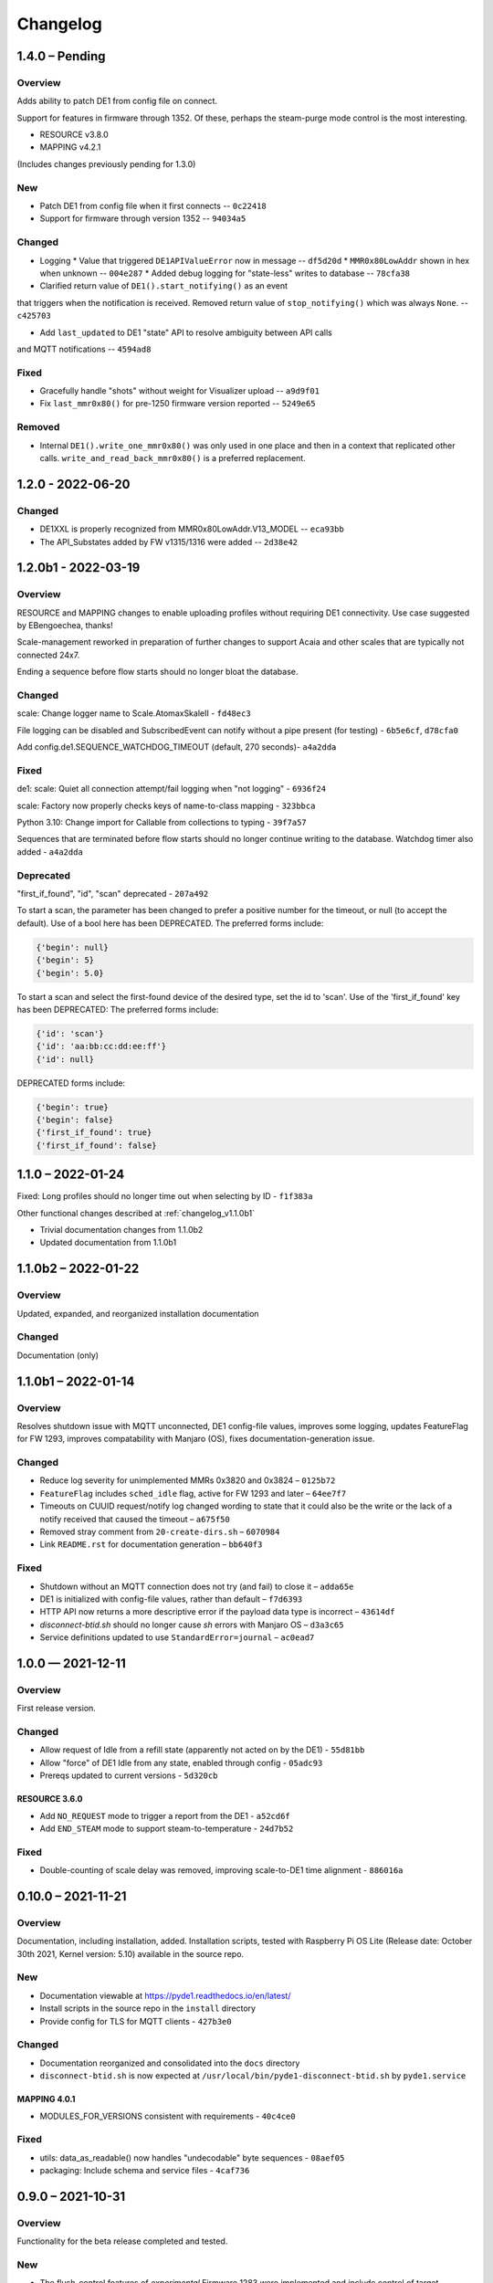 ..
    Copyright © 2021, 2022 Jeff Kletsky. All Rights Reserved.

    License for this software, part of the pyDE1 package, is granted under
    GNU General Public License v3.0 only
    SPDX-License-Identifier: GPL-3.0-only

=========
Changelog
=========

---------------
1.4.0 – Pending
---------------

Overview
========

Adds ability to patch DE1 from config file on connect.

Support for features in firmware through 1352. Of these, perhaps the
steam-purge mode control is the most interesting.

* RESOURCE v3.8.0
* MAPPING v4.2.1

(Includes changes previously pending for 1.3.0)

New
===

* Patch DE1 from config file when it first connects -- ``0c22418``
* Support for firmware through version 1352 -- ``94034a5``

Changed
=======

* Logging
  * Value that triggered ``DE1APIValueError`` now in message -- ``df5d20d``
  * ``MMR0x80LowAddr`` shown in hex when unknown -- ``004e287``
  * Added debug logging for "state-less" writes to database -- ``78cfa38``


* Clarified return value of ``DE1().start_notifying()`` as an event
that triggers when the notification is received. Removed return value
of ``stop_notifying()`` which was always ``None``. -- ``c425703``

* Add ``last_updated`` to DE1 "state" API to resolve ambiguity between API calls
and MQTT notifications -- ``4594ad8``

Fixed
=====

* Gracefully handle "shots" without weight for Visualizer upload -- ``a9d9f01``
* Fix ``last_mmr0x80()`` for pre-1250 firmware version reported -- ``5249e65``

Removed
=======

* Internal ``DE1().write_one_mmr0x80()`` was only used in one place and then
  in a context that replicated other calls. ``write_and_read_back_mmr0x80()``
  is a preferred replacement.


------------------
1.2.0 - 2022-06-20
------------------

Changed
=======

* DE1XXL is properly recognized from MMR0x80LowAddr.V13_MODEL -- ``eca93bb``

* The API_Substates added by FW v1315/1316 were added -- ``2d38e42``

--------------------
1.2.0b1 - 2022-03-19
--------------------

Overview
========

RESOURCE and MAPPING changes to enable uploading profiles
without requiring DE1 connectivity. Use case suggested by EBengoechea, thanks!

Scale-management reworked in preparation of further changes to support
Acaia and other scales that are typically not connected 24x7.

Ending a sequence before flow starts should no longer bloat the database.

Changed
=======

scale: Change logger name to Scale.AtomaxSkaleII - ``fd48ec3``

File logging can be disabled and SubscribedEvent can notify
without a pipe present (for testing) - ``6b5e6cf``, ``d78cfa0``

Add config.de1.SEQUENCE_WATCHDOG_TIMEOUT (default, 270 seconds)- ``a4a2dda``

Fixed
=====

de1: scale: Quiet all connection attempt/fail logging when "not logging"
- ``6936f24``

scale: Factory now properly checks keys of name-to-class mapping - ``323bbca``

Python 3.10: Change import for Callable from collections to typing - ``39f7a57``

Sequences that are terminated before flow starts should no longer continue
writing to the database. Watchdog timer also added - ``a4a2dda``

Deprecated
==========

"first_if_found", "id", "scan" deprecated - ``207a492``

To start a scan, the parameter has been changed to prefer a positive number
for the timeout, or null (to accept the default). Use of a bool here
has been DEPRECATED. The preferred forms include:

.. code-block::

  {'begin': null}
  {'begin': 5}
  {'begin': 5.0}

To start a scan and select the first-found device of the desired type,
set the id to 'scan'. Use of the 'first_if_found' key has been DEPRECATED:
The preferred forms include:

.. code-block::

  {'id': 'scan'}
  {'id': 'aa:bb:cc:dd:ee:ff'}
  {'id': null}


DEPRECATED forms include:

.. code-block::

  {'begin': true}
  {'begin': false}
  {'first_if_found': true}
  {'first_if_found': false}


------------------
1.1.0 – 2022-01-24
------------------

Fixed: Long profiles should no longer time out when selecting by ID -
``f1f383a``

Other functional changes described at :ref:`changelog_v1.1.0b1`

* Trivial documentation changes from 1.1.0b2
* Updated documentation from 1.1.0b1

--------------------
1.1.0b2 – 2022-01-22
--------------------

Overview
========

Updated, expanded, and reorganized installation documentation

Changed
=======

Documentation (only)

.. _changelog_v1.1.0b1:

--------------------
1.1.0b1 – 2022-01-14
--------------------

Overview
========

Resolves shutdown issue with MQTT unconnected, DE1 config-file values,
improves some logging, updates FeatureFlag for FW 1293,
improves compatability with Manjaro (OS),
fixes documentation-generation issue.

Changed
=======

* Reduce log severity for unimplemented MMRs 0x3820 and 0x3824 – ``0125b72``
* ``FeatureFlag`` includes ``sched_idle`` flag, active for FW 1293 and later –
  ``64ee7f7``
* Timeouts on CUUID request/notify log changed wording to state
  that it could also be the write or the lack of a notify received that
  caused the timeout – ``a675f50``
* Removed stray comment from ``20-create-dirs.sh`` – ``6070984``
* Link ``README.rst`` for documentation generation – ``bb640f3``

Fixed
=====

* Shutdown without an MQTT connection does not try (and fail) to close it –
  ``adda65e``
* DE1 is initialized with config-file values, rather than default –
  ``f7d6393``
* HTTP API now returns a more descriptive error if the payload data type is
  incorrect – ``43614df``
* `disconnect-btid.sh` should no longer cause `sh` errors with Manjaro OS –
  ``d3a3c65``
* Service definitions updated to use ``StandardError=journal`` – ``ac0ead7``


------------------
1.0.0 — 2021-12-11
------------------

Overview
========

First release version.

Changed
=======

* Allow request of Idle from a refill state
  (apparently not acted on by the DE1) - ``55d81bb``
* Allow "force" of DE1 Idle from any state, enabled through config -
  ``05adc93``
* Prereqs updated to current versions  - ``5d320cb``

RESOURCE 3.6.0
------------------

* Add ``NO_REQUEST`` mode to trigger a report from the DE1 - ``a52cd6f``
* Add ``END_STEAM`` mode to support steam-to-temperature - ``24d7b52``


Fixed
=====

* Double-counting of scale delay was removed, improving scale-to-DE1 time
  alignment - ``886016a``


-------------------
0.10.0 – 2021-11-21
-------------------

Overview
========

Documentation, including installation, added. Installation scripts,
tested with Raspberry Pi OS Lite (Release date: October 30th 2021,
Kernel version: 5.10) available in the source repo.

New
===

* Documentation viewable at https://pyde1.readthedocs.io/en/latest/
* Install scripts in the source repo in the ``install`` directory
* Provide config for TLS for MQTT clients - ``427b3e0``

Changed
=======

* Documentation reorganized and consolidated into the ``docs`` directory
* ``disconnect-btid.sh`` is now expected at
  ``/usr/local/bin/pyde1-disconnect-btid.sh`` by ``pyde1.service``

MAPPING 4.0.1
-----------------

* MODULES_FOR_VERSIONS consistent with requirements - ``40c4ce0``

Fixed
=====

* utils: data_as_readable() now handles "undecodable" byte sequences - ``08aef05``
* packaging: Include schema and service files - ``4caf736``


------------------
0.9.0 – 2021-10-31
------------------

Overview
========

Functionality for the beta release completed and tested.

New
===

-  The flush-control features of *experimental* Firmware 1283 were
   implemented and include control of target duration, temperature, and
   flow. - ``46c0481``

-  Clean, Descale, and Transport functionality is now available through
   the API. - ``65f2ac9``

-  Provide asynchronous firmware upload through API. - ``d6a2dbc``, ``32436a9``

-  GET of DE1\_STATE enabled. - ``2b4435e``

-  Rewrite of logging and logging configuration. "Early" logging is
   captured and routed to the log file, once it is opened. Log levels
   and formatters can be easily configured through the YAML config
   files. - ``b759168``, ``39c714d``, ``7df0397``, ``d3e128c``, ``cabab97``

-  Provide logging over MQTT for client use (in addition to console and
   log file). - ``019bed0``

-  Profile frame logging provides "not" names for unset FrameFlags to
   clarify log messages. For example, the absence of ``CtrlF`` is now
   rendered as ``CtrlP``. - ``c842565``

-  MQTT "Will" implemented, reporting unexpected MQTT disconnects.
   - ``22d06b4``

-  Feature flags have been added to formalize access to DE1 and firmware
   abilities. - ``d7405b0``

Changed
=======

-  ``c_api`` was updated with new information. - ``46c0481``

-  The firmware version is read early in the DE1 initialization to
   determine the range of valid MMRs and how to efficiently read them.
   - ``46c0481``

-  The ``ModeControl`` class was refactored into ``flow_sequencer``.
   - ``46c0481``

-  MMRs that are not able to be decoded (such as not implemented), are
   logged along with the value received. - ``2d0fa24``

-  Return 400 Bad Request for PATCH/PUT with no content. - ``d00bd24``

-  Change MQTT to not request retaining messages from pyDE1. - ``8a8ba5e``

-  Logging level and wording changes. - ``99ec22f``, ``b31c850``

-  Rework imports to remove order dependencies and simplify. - ``c895f7d``,
   - ``b31c850``

-  Improve reconnection algorithm for DE1 and Scale. - ``6be3e5a``

-  Improve camelcase\_from\_underscore(). - ``0b40fe9``

-  Do not try to reconnect DE1 or Scale while shutting down. - ``bd21a93``

-  Inbound (HTTP) API: Check DE1 and scale is\_ready instead of
   is\_connected. - ``5de28e7``

MAPPING 4.0.0
-----------------

* Rewrites ``IsAt`` to use an enum, rather than the class to define
  the target, simplifying package inclusion. - ``78cea85``

Fixed
=====

-  Loop-level, exception-initiated shutdowns now terminate more cleanly.
   - ``0b593d0``

-  An error condition when no scale was present during a "shot" has been
   resolved. ffae2f

-  An error condition when a DE1 connected and the profile was not yet
   known has been resolved - ``58bbfad``

-  AutoTareNotification and StopAtNotification now populate sender.
   - ``9f39d08``

-  A very early termination of the program (before processes are
   defined) now terminates more cleanly. - ``4f95c34``

-  ScaleProcessor: Reset the history if a gap in reports is too long,
   such as from a disconnect-reconnect sequence. - ``48a35ca``


Removed
=======

-  Remove unused Config.set\_logging(). - ``2b104e6``

-  Remove feature.py as previously incorporated into FeatureFlag.
   - ``469ee96``

------------------
0.8.0 – 2021-09-28
------------------

Overview
========
This release focused on converting command-line executables to robust,
self-starting, and supervised services. Both the core pyDE1 controller
and the Visualizer uploader now can be started with ``systemd``
automatically at boot. Configuration of many parameters can be done
through YAML files (simple, human-friendly syntax), by default in
``/usr/local/pyde1/``. Command-line parameters, usable by the service
unit files, can be used to override the config-file location.

Logging configuration may change prior to "beta". At this time it is
only configurable in the output format and level for the *stderr* and
*file* loggers.

By default, the *stderr* logger is at the WARNING level abd without
timestamps, as it is managed through ``systemd`` when being run as a
service. A command-line parameter allows for timestamped output at the
DEBUG level for interactive use.

New
===

-  Services run under ``systemd``

   -  Service ("unit") files for ``pyde1.service`` and
      ``pyde1-visualizer.service``
   -  Config files in YAML form

-  Auto-off, configurable
-  Track the IDs of connected Bluetooth devices for cleanup under Linux
   and disconnect them at the Bluez level in the case of a non-graceful
   exit
-  MQTT supports authorization and access-control lists
-  Visualizer: Don't upload short "shots", such as for flushing
   (configurable)
-  Stop-at-weight offset configurable through ``pyde1.conf``
-  Database:

   -  Self-initialize, if needed
   -  Check for the proper schema at start

-  Replay: config file and command-line switches allow easier
   configuration, including sequence ID and MQTT topic root

Changed
=======

.. warning::
   SIGHUP is no longer used for log rotation. It is a
   termination signal.

-  Paths changed to ``/var/log/pyde1`` and
   ``/var/lib/pyde1/pyde1.sqlite`` by default (configurable)
-  Refactored and unified shutdown processes
-  Refactored supervised processes to handle uncaught exceptions and
   properly terminate for automated restart
-  Visualizer: log to ``pyde1-visualizer.log`` by default
-  Stop-at-weight internally includes 170 ms to account for the
   "fall-time" from the basket to the cup.
-  Logging:

   -  Switched to a file-watcher handler so that log rotation should be
      transparent, without the need of a signal
   -  Provide better control of formatting and level for use with
      ``systemd`` (service) infrastructure
   -  Change default file name to ``pyde1.log``
   -  Add ``--console`` command-line flag to provide timestamped,
      DEBUG-level output to assist in development and debugging
   -  Adjust some log levels so that INFO-level logs are more meaningful
   -  Removed last usages of ``aiologger``

-  The outbound API reports "disconnected" for the DE1 and scale when
   initialized

Fixed
=====

-  MQTT (outbound) API will now detect connection or authentication
   failures with the broker and terminate pyDE1
-  FlowSequencer no longer raises exception when trying to report that
   the steam time is not managed directly by the software. (It is
   managed by the DE1 firmware.)
-  Mass-flow estimates had an off-by-one error that was corrected
-  Replay now properly reports sequence\_id on gate notifications

Deprecated
==========

-  ``find_first_and_load.py`` (Use the APIs. It would have already been
   removed if previously deprecated)

Removed
=======

-  ``ugly_bits.py`` (previously deprecated)
-  ``try_de1.py`` (previously deprecated)
-  ``DE1._recorder_active`` and dependencies, including ``shot_file.py``
   (previously deprecated)
-  Profile ``from_json_file()`` (previously deprecated)
-  ``replay_vis_test.py`` -- Use ``replay.py`` with config or
   command-line options


------------------
0.7.0 – 2021-08-12
------------------

Schema Upgrade Required
=======================

.. warning::
   Backup your database before updating the schema.

See SQLite ``.backup`` for details if you are not familiar.

This adds columns for the ``id`` and ``name`` fields that are now being
sent with ``ConnectivityUpdate``

New
===

-  Stand-alone app automatically uploads to Visualizer on shot
   completion
-  PUT and GET of DE1\_PROFILE\_ID allows setting of profile by ID
-  A stand-alone "replay" utility can be used to exercise clients, such
   as web apps
-  Both the DE1 and scale will try to reconnect on unexpected disconnect
-  Add ``DE1IncompleteSequenceRecordError`` for when write is not yet
   complete
-  Variants of the EB6 profile at different temperatures

Changed
=======

-  Better logging when waiting for a sequence to complete times out
-  Capture pre-sequence history at all times so "sync" is possible on
   replay
-  Removed read-back of CUUID.RequestedState as StateInfo provides
   current state
-  Removed "extra" last-drops check
-  Allow more API requests when DE1 or scale is not ready
-  Use "ready" and not just "connected" to determine if the DE1 or scale
   can be queried
-  Allow [dis]connect while [dis]connected
-  ``ConnectivityChange`` notification includes ``id`` and ``name`` to
   remove the need to call the API for them
-  Improve error message on JSON decode by including a snippet around
   the error
-  Set the default first-drops threshold to 0.0 for fast-flowing shots

RESOURCE 3.0.0
------------------

-  Changes previously unimplemented UPLOAD_TO_ID

   ::

       DE1_PROFILE_ID
       DE1_FIRMWARE_ID

Database Schema 2
-----------------

See ``upgrade.001.002.sql``

::

    PRAGMA user_version = 2;

    BEGIN TRANSACTION;

    ALTER TABLE connectivity_change ADD COLUMN id TEXT;
    ALTER TABLE connectivity_change ADD COLUMN name TEXT;

    END TRANSACTION;

Fixed
=====

-  Legacy "shot" files handle zero flow in "resistance" calculation
-  Properly end recording of a sequence if it is interrupted
-  FlowSequencer last-drops gate set during sequence
-  Correct logic error in stopping recorder at end of sequence
-  Correct reporting of not-connected conditions to HTTP API
-  Correct scale-presence checking for PUT and PATCH requests
-  Handle missing Content-Length header
-  Incorrect error message around API request for Sleep removed
-  ``pyDE1.scanner`` should now import properly into other code
-  Steam-temperature setter now can set 140-160 deg. C
-  Type errors in validation of API inputs properly report the expected
   type



------------------
0.6.0 – 2021-07-25
------------------

**The Mimoja Release**

    I am not sure how / where to store shots and profiles. I hate it to
    only have it browser local.

*So do I. Wonder no longer.*

New
===

A SQLite3 database now saves all profiles uploaded to the DE1, as well
as capturing virtually all real-time data during all flow sequences,
including a brief set of data from *before* the state transition.

Profiles are unique by the content of their "raw source" and also have a
"fingerprint" that is common across all profiles that produce the same
"program" for the DE1. Changing a profile's name alone does not change
this fingerprint. Changing the frames in a profile without changing the
name changes both the ID of the profile, as well as its fingerprint.
These are both calculated using SHA1 from the underlying data, so should
be consistent across installs for the same source data or frame set.

Profiles can also be searched by the customary metadata:

-  Title
-  Author
-  Notes
-  Beverage type
-  Date added

``aiosqlite`` and its dependencies are now required.

Legacy-style shot data can be extracted from the database by an
application other than that which is running the DE1. Creating a
Visualizer-compatible "file" for upload can be done in around 80-100 ms
on a RPi 3B. If written to a physical file, it is also compatible with
John Weiss' shot-plotting programs. See ``pyDE1/shot_file/legacy.py``

The database retains the last-known profile uploaded to the DE1. If a
flow sequence beings prior to uploading a profile, it is used as the
"most likely" profile and identified in the database with the
``profile_assumed`` flag.

.. note::
   The database needs to be manually initialized prior to use.

One approach is

::

    sudo -u <user> sqlite3 /var/lib/pyDE1/pyDE1.sqlite3 \
    < path/to/pyDE1/src/pyDE1/database/schema/schema.001.sql

Changed
=======

Upload limit changed to 16 kB to accommodate larger profiles.

FlowSequencer events are now notified over ``SequencerGateNotification``
and include a ``sequence_id`` and the ``active_state`` for use with
history logging.

``Profile.from_json()`` now expects a string or bytes-like object,
rather than a dict. This change is to ease capture of the profile
"source" for use with history logging.

``ProfileByFrames.from_json()`` no longer rounds the floats to maintain
the integrity of the original source. They will still be rounded at the
time that they are encoded into binary payloads.

Standard initialization of the DE1 now includes reading
``CUUID.Versions`` and ``ShotSettings`` to speed first-time store of
profiles.

Robustness of shutdown improved.

Internal ``Profile`` class extended to capture "raw source", metadata,
and UUIDs for both the raw source and the resulting "program" sent to
the DE1.

Fixed
=====

In ``find_first_and_load.py``, ``set_saw()`` now uses the passed mass

Deprecated
==========

``Profile.from_json_file()`` as it is no longer needed with the API able
to upload profiles. If needed within the code base, read the file, and
pass to ``Profile.from_json()`` to ensure that the profile source and
signatures are properly updated.

``DE1._recorder_active`` and the contents of ``shot_file.py`` have been
superseded by database logging.

Known Issues
============

The database name is hard-coded at this time.

``Profile.regenerate_source()`` is not implemented at this time.

Occasionally, during shutdown, the database capture reports that it was
passed ``None`` and an exception is raised. This may be due to shut
down, or may be due to failure to retrieve an earlier exception from the
task.


------------------
0.5.0 – 2021-07-14
------------------

New
===

Bluetooth scanning with API. See ``README.bluetooth.md`` for details

API can set scale and DE1 by ID, by first\_if\_found, or None

A list of logs and individual logs can be obtained with GET
``Resource.LOGS`` and ``Routine.LOG``

``ConnectivityEnum.READY`` added, allowing clients to clearly know if
the DE1 or scale is available for use.

.. warning::
   Previous code that assumed that ``.CONNECTED`` was the
   terminal state should be modified to recognize ``.READY``.

``examples/find_first_and_load.py`` demonstrates stand-alone connection
to a DE1 and scale, loading of a profile, setting of shot parameters,
and disconnecting from these devices.

``scale_factory(BLEDevice)`` returns an appropriate ``Scale`` subtype

``Scale`` subtypes need to register their advertisement-name prefix,
such as

::

    Scale.register_constructor(AtomaxSkaleII, 'Skale')

Timeout on ``await`` calls initiated by the API

Use of connecting to the first-found DE1 and scale, monitoring MQTT,
uploading a profile, setting SAW, all through the API is shown in
``examples/find_first_and_load.py``

Example profiles: EB6 has 30-s ramp vs EB5 at 25-s

Add ``timestamp_to_str_with_ms()`` to ``pyDE1.utils``

On an error return to the inbound API, an exception trace is provided,
when available. This is intended to assist in error reporting.


Changed
=======

HTTP API PUT/PATCH requests now return a list, which may be empty.
Results, if any, from individual setters are returned as dict/obj
members of the list.

Some config parameters moved into ``pyDE1.config.bluetooth``

"find\_first" functionality now implemented in ``pyDE1.scanner``

``de1.address()`` is replaced with ``await de1.set_address()`` as it
needs to disconnect the existing client on address change. It also
supports address change.

``Resource.SCALE_ID`` now returns null values when there is no scale.

There's not much left of ``ugly_bits.py`` as its functions now should be
able to be handled through the API.

On connect, if any of the standard register reads fails, it is logged
with its name, and retried (without waiting).

An additional example profile was added. EB6 has 30-s ramp vs EB5 at
25-s. Annoying rounding errors from Insight removed.

MAPPING 3.1.0
-----------------

Add Resource.SCAN and Resource.SCAN\_RESULTS

See note above on return results, resulting in major version bump

Add ``first_if_found`` key to mapping for ``Resource.DE1_ID`` and
``Resource.SCALE_ID``. If True, then connects to the first found,
without initiating a scan. When using this feature, no other keys may be
provided.

RESOURCE 2.0.0
------------------

.. note:
   Breaking change: ``ConnectivityEnum.READY`` added. See Commit
   ``b53a8eb`` Previous code that assumed that ``.CONNECTED`` was the
   terminal state should be modified to recognize ``.READY``.

Add

::

        SCAN = 'scan'
        SCAN_DEVICES = 'scan/devices'

::

        LOG = 'log/{id}'
        LOGS = 'logs'

Deprecated
==========

``stop_scanner_if_running()`` in favor of just calling
``scanner.stop()``

``ugly_bits.py`` for manual configuration now should be able to be
handled through the API. See ``examples/find_first_and_load.py``

Removed
=======

``READ_BACK_ON_PATCH`` removed as PATCH operations now can return
results themselves.

``device_adv_is_recognized_by`` class method on DE1 and Scale replaced
by registered prefixes

Removed ``examples/test_first_find_and_load.py``, use
``find_first_and_load.py``

Known Issues
============

At least with BlueZ, it appears that a connection request while scanning
will be deferred.

Implicit scan-for-address in the creation of a ``BleakClient`` does not
cache or report any devices it discovers. This does not have any
negative impacts, but could be improved for the future.


------------------
0.4.1 – 2021-07-04
------------------

Fixed
=====

Import problems with ``manual_setup`` resolved with an explicit
reference to the ``pyDE1.ugly_bits`` version. Local overrides that may
have been in use prior will likely no longer used. TODO: Provide a more
robust config system to replace this.

Non-espresso flow (hot water flush, steam, hot water) now have their
accumulated volume associated with Frame 0, rather than the last frame
number of the previous espresso shot.


------------------
0.4.0 – 2021-07-03
------------------

New
===

Support for non-GHC machines to be able to start flow through the API

More graceful shutdown on SIGINT, SIGQUIT, SIGABRT, and SIGTERM

Logging to a single file, ``/tmp/log/pyDE1/combined.log`` by default. If
changed to, for example, ``/var/log/pyDE1/``, the process needs write
permission for the directory.

.. note::
    Keeping the logs in a dedicated directory is suggested, as the
    plan is to provide an API where a directory list will be used to
    generate the ``logs`` collection. ``/tmp/`` is used for ease of
    development and is not guaranteed to survive a reboot.

Log file is closed and reopened on SIGHUP.

Long-running processes, tasks, and futures are supervised, with
automatic restart should they unexpectedly terminate. A limit of two
restarts is in place to prevent "thrashing" on non-transient errors.

Changed
=======

Exceptions moved into ``pyDE1.exceptions`` for cleaner imports into
child processes.

String-generation utilities moved from ``pyDE1.default_logger`` into
``pyDE1.utils``

-  ``data_as_hex()``
-  ``data_as_readable()``
-  ``data_as_readable_or_hex()``

Remove inclusion of ``pyDE1.default_logger`` and replace with explicit
calls to ``initialize_default_logger()`` and
``set_some_logging_levels()``

Change from ``asyncio-mqtt`` to "bare" ``paho-mqtt``. The
``asyncio-mqtt`` module is still a requirement as it is used in
``examples/monitor_delay.py``

Controller now runs in its own process. Much of what was in
``try_de1.py`` is now in ``controller.py``

Log entries now include the process name.

IPC between the controller and outbound (MQTT) API now uses a pipe and
``loop.add_reader()`` to improve robustness and ease graceful shutdown.

Several internal method signatures changed to accommodate changes in
IPC. These are considered "internal" and do not impact the two, public
APIs.

Significant refactoring to move setup and run code out of ``try_de1.py``
and into more appropriate locations. The remaining "manual" setup steps
are now in ``ugly_bits.py``. See also ``run.py``

MAPPING 2.1.1
-----------------

-  Handle missing modules in "version" request by returning ``None``
   (``null``)

RESOURCE 1.2.0
------------------

-  Adds to ``DE1ModeEnum`` Espresso, HotWaterRinse, Steam, HotWater for
   use by non-GHC machines

-  ``.can_post`` now returns False, reflecting that POST is and was not
   supported

Response Codes
--------------

-  409 — When the current state of the device does not permit the action
-  ``DE1APIUnsupportedStateTransitionError``

-  418 — When the device is incapable of or blocked from taking the
   action
-  ``DE1APIUnsupportedFeatureError``

Fixed
=====

Resolved pickling errors related to a custom exception. It now is
properly reported to and by the HTTP server.

Changed BleakClient initialization to avoid
``AttributeError: 'BleakClientBlueZDBus' object has no attribute 'lower'``
and similar for ``'BleakClientCoreBluetooth'``

Exiting prior to device connection no longer results in
``AttributeError: 'NoneType' object has no attribute 'disconnect'``

Deprecated
==========

``try_de1.py`` is deprecated in favor of ``run.py`` or similar
three-liners.

Removed
=======

"null" outbound API implementation — Removed as not refactored for new
IPC. If there is a need, the MQTT implementation can be modified to only
consume from the pipe and not create or use an MQTT client.

Known Issues
============

Exceptions on a non-supervised task or callback are "swallowed" by the
default handler. They are reported in the log, but do not terminate the
caller.

The API for enabling and disabling auto-tare and stop-at can only do so
within the limits of the FlowSequencer's list of applicable states. See
further ``autotare_states``, ``stop_at_*_states``, and
``last_drops_states``

The main process can return a non-zero code even when the shutdown
appeared to be due to a shutdown signal, rather than an exception.

The hard limit of two restarts should be changed to a time-based limit.


------------------
0.3.0 — 2021-06-26
------------------

New
===

Upload of profile (JSON "v2" format) available with PUT at de1/profile

    curl -D - -X PUT --data @examples/jmk\_eb5.json
    http://localhost:1234/de1/profile

Line frequency GET/PATCH at de1/calibration/line\_frequency implemented.
Valid values are 50 or 60. This does not impact the DE1, only if 1/100
or 1/120 is used to calculate volume dispensed.

The HTTP API now checks to see if the request can be serviced with the
current DE1 and Scale connectivity. This should help enable people that
don't have a Skale II connected.

.. note:
    Although the DE1 and Scale can be reconnected, they are not
    reinitialized at this time.

``BleakClientWrapped.willful_disconnect`` property can be used to
determine if the on-disconnect callback was called as a result of an
intentional (locally initiated) or unintentional disconnect.

``BleakClientWrapped.name`` provides the advertised device name under
BlueZ and should not fail under macOS (or Windows).

Changed
=======

MAPPING 2.1.0
-----------------

-  Adds ``IsAt.internal_type`` to help validate the string values for
   ``DE1ModeEnum`` and ``ConnectivityEnum``. JSON producers and
   consumers should still expect and provide ``IsAt.v_type``

-  Enables ``de1/profile`` for PUT

RESOURCE 1.1.0
------------------

-  Adds
   ``DE1_CALIBRATION_LINE_FREQUENCY = 'de1/calibration/line_frequency'``

``DE1``, ``FlowSequencer``, and ``ScaleProcessor`` are now
``Singleton``.

``DE1()`` and ``Scale()`` no longer accept an address as an argument.
Use the ``.address`` property.

``BleakClientWrapped`` unifies ``atexit`` to close connected devices.

Fixed
=====

Better error reporting if the JSON value can not be converted to the
internal enum.

Python 3.8 compatibility: Changed "subscripted" type hints for ``dict``,
``list``, and ``set`` to their capitalized versions from ``typing``,
added replacement for ``str.removeprefix()``

Running on macOS with ``bleak`` 0.12.0 no longer raises device-name
lookup errors. This was not a ``bleak`` issue, but due to hopeful access
to its private internals.

Removed
=======

``DE1()`` and ``Scale()`` no longer accept an address as an argument.
Use the ``.address`` property.


------------------
0.2.0 — 2021-06-22
------------------

Inbound Control and Query API
=============================

An inbound API has been provided using a REST-like interface over HTTP.
The API should be reasonably complete in its payload and method
definitions and comments are welcomed on its sufficiency and
completeness.

Both the inbound and outbound APIs run in separate *processes* to reduce
the load on the controller itself.

GET should be available for the registered resources. See, in
``src/pyDE1/dispatcher``

-  ``resource.py`` for the registered resources, and
-  ``mapping.py`` for the elements they contain, the expected value
   types, and how they nest.

``None`` or ``null`` are often used to me "no value", such as for
stop-at limits. As a result, though similar, this is not an `RFC7368
JSON Merge Patch <https://datatracker.ietf.org/doc/html/rfc7386>`__.

In Python notation, ``Optional[int]`` means an ``int`` or ``None``.
Where ``float`` is specified, a JSON value such as ``20`` is permitted.

GET presently returns "unreadable" values to be able to better show the
structure of the JSON. When a value is unreadable, ``math.nan`` is used
internally, which is output as the JSON ``NaN`` token.

GET also returns empty nodes to illustrate the structure of the
document. This can be controlled with the ``PRUNE_EMPTY_NODES`` variable
in ``implementation.py``

Although PATCH has been implemented for most payloads, PUT is not yet
enabled. PUT will be the appropriate verb for\ ``DE1_PROFILE`` and
``DE1_FIRMWARE`` as, at this time, in-place modification of these is not
supported. The API mechanism for starting a firmware upload as not been
determined, as it should be able to abort as it runs in the background,
as well as notify when complete. Profile upload is likely to be similar,
though it occurs on a much faster timescale.

If you'd like the convenience of a GET of the same resource after a
PATCH, you can set ``READ_BACK_ON_PATCH`` to ``True`` in
``dispacher.py``

    The Python ``http.server`` module is used. It is not appropriate for
    exposed use. There is no security to the control and query API at
    this time. See further
    https://docs.python.org/3/library/http.server.html

It is likely that the server, itself, will be moved to a uWSGI (or
similar) process.

With either the present HTTP implementation or a future uWSGI one, use
of a webserver, such as ``nginx``, will be able to provide TLS,
authentication, and authorization, as well as a more "production-ready"
exposure.

Other Significant Changes
=========================

-  ``ShotSampleWithVolumeUpdates`` (v1.1.0) adds ``de1_time``.
   ``de1_time`` and ``scale_time`` are preferred over ``arrival_time``
   as, in a future version, these will be estimates that remove some of
   the jitter relative to packet-arrival time.

-  To be able to keep cached values of DE1 variables current, a
   read-back is requested on each write.

-  ``NoneSet`` and ``NONE_SET`` added to some ``enum.IntFlag`` to
   provide clearer representations

-  Although ``is_read_once`` and ``is_stable`` have been roughed in,
   optimizations using them have not been done

-  Disabled reads of ``CUUID.ReadFromMMR`` as it returns the request
   itself, which is not easily distinguishable from the data read. These
   two interpret their ``Length`` field differently, making it difficult
   to determine if ``5`` is an unexpected value or if it was just that 6
   words were requested to be read.

-  Scaling on ``MMR0x80LowAddr.TANK_WATER_THRESHOLD`` was corrected.


------------------
0.1.0 — 2021-06-11
------------------

Outbound API
============

An outbound API (notifications) is provided in a separate process. The
present implementation uses MQTT and provides timestamped,
source-identified, semantically versioned JSON payloads for:

-  DE1

   -  Connectivity
   -  State updates
   -  Shot samples with accumulated volume
   -  Water levels

-  Scale

   -  Connectivity
   -  Weight and flow updates

-  Flow sequencer

   -  "Gate" clear and set

      -  Sequence start
      -  Flow begin
      -  Expect drops
      -  Exit preinfuse
      -  Flow end
      -  Flow-state exit
      -  Last drops
      -  Sequence complete

   -  Stop-at-time/volume/weight

      -  Enable, disable (with target)
      -  Trigger (with target and value at trigger)

An example subscriber is provided in ``examples/monitor_delay.py``. On a
Raspberry Pi 3B, running Debian *Buster* and ``mosquitto`` 2.0 running
on ``::``, median delays are under 10 ms from *arrival\_time* of the
triggering event to delivery of the MQTT packet to the subscriber.

Packets are being sent with *retain* True, so that, for example, the
subscriber has the last-known DE1 state without having to wait for a
state change. Checking the payload's ``arrival_time`` is suggested to
determine if the data is fresh enough. The *will* feature of MQTT has
not yet been implemented.

A good introduction to MQTT and MQTT 5 can be found at HiveMQ:

-  https://www.hivemq.com/mqtt-essentials/
-  https://www.hivemq.com/blog/mqtt5-essentials-part1-introduction-to-mqtt-5/

One good thing about MQTT is that you can have as many subscribers as
you want without slowing down the controller. For example, you can have
a live view on your phone, live view on your desktop, log to file, log
to database, all at once.

Scan For And Use First DE1 And Skale Found
==========================================

Though "WET" and needing to be "DRY", the first-found DE1 and Skale will
be used. The Scale class has already been designed to be able to have
each subclass indicate if it recognizes the advertisement. Once DRY, the
scanner should be able to return the proper scale from any of the
alternatives.

Refactoring of this is pending the formal release of
``BleakScanner.find_device_by_filter(filterfunc)`` from `bleak PR
#565 <https://github.com/hbldh/bleak/pull/565>`__
